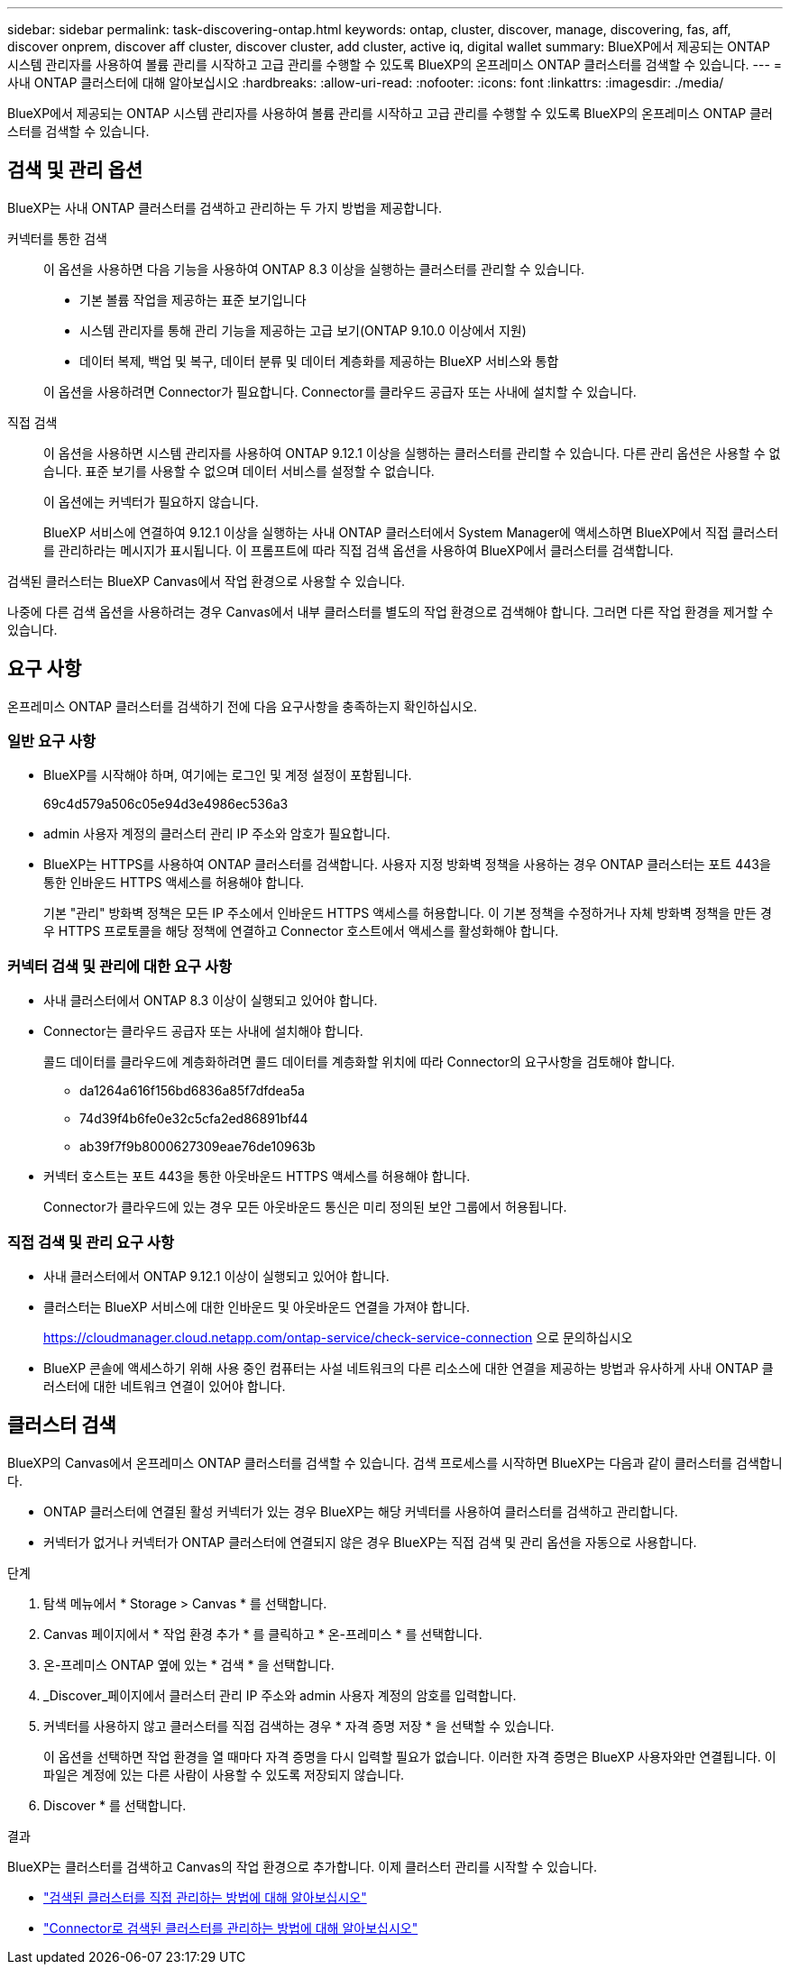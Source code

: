 ---
sidebar: sidebar 
permalink: task-discovering-ontap.html 
keywords: ontap, cluster, discover, manage, discovering, fas, aff, discover onprem, discover aff cluster, discover cluster, add cluster, active iq, digital wallet 
summary: BlueXP에서 제공되는 ONTAP 시스템 관리자를 사용하여 볼륨 관리를 시작하고 고급 관리를 수행할 수 있도록 BlueXP의 온프레미스 ONTAP 클러스터를 검색할 수 있습니다. 
---
= 사내 ONTAP 클러스터에 대해 알아보십시오
:hardbreaks:
:allow-uri-read: 
:nofooter: 
:icons: font
:linkattrs: 
:imagesdir: ./media/


[role="lead"]
BlueXP에서 제공되는 ONTAP 시스템 관리자를 사용하여 볼륨 관리를 시작하고 고급 관리를 수행할 수 있도록 BlueXP의 온프레미스 ONTAP 클러스터를 검색할 수 있습니다.



== 검색 및 관리 옵션

BlueXP는 사내 ONTAP 클러스터를 검색하고 관리하는 두 가지 방법을 제공합니다.

커넥터를 통한 검색:: 이 옵션을 사용하면 다음 기능을 사용하여 ONTAP 8.3 이상을 실행하는 클러스터를 관리할 수 있습니다.
+
--
* 기본 볼륨 작업을 제공하는 표준 보기입니다
* 시스템 관리자를 통해 관리 기능을 제공하는 고급 보기(ONTAP 9.10.0 이상에서 지원)
* 데이터 복제, 백업 및 복구, 데이터 분류 및 데이터 계층화를 제공하는 BlueXP 서비스와 통합


이 옵션을 사용하려면 Connector가 필요합니다. Connector를 클라우드 공급자 또는 사내에 설치할 수 있습니다.

--
직접 검색:: 이 옵션을 사용하면 시스템 관리자를 사용하여 ONTAP 9.12.1 이상을 실행하는 클러스터를 관리할 수 있습니다. 다른 관리 옵션은 사용할 수 없습니다. 표준 보기를 사용할 수 없으며 데이터 서비스를 설정할 수 없습니다.
+
--
이 옵션에는 커넥터가 필요하지 않습니다.

BlueXP 서비스에 연결하여 9.12.1 이상을 실행하는 사내 ONTAP 클러스터에서 System Manager에 액세스하면 BlueXP에서 직접 클러스터를 관리하라는 메시지가 표시됩니다. 이 프롬프트에 따라 직접 검색 옵션을 사용하여 BlueXP에서 클러스터를 검색합니다.

--


검색된 클러스터는 BlueXP Canvas에서 작업 환경으로 사용할 수 있습니다.

나중에 다른 검색 옵션을 사용하려는 경우 Canvas에서 내부 클러스터를 별도의 작업 환경으로 검색해야 합니다. 그러면 다른 작업 환경을 제거할 수 있습니다.



== 요구 사항

온프레미스 ONTAP 클러스터를 검색하기 전에 다음 요구사항을 충족하는지 확인하십시오.



=== 일반 요구 사항

* BlueXP를 시작해야 하며, 여기에는 로그인 및 계정 설정이 포함됩니다.
+
69c4d579a506c05e94d3e4986ec536a3

* admin 사용자 계정의 클러스터 관리 IP 주소와 암호가 필요합니다.
* BlueXP는 HTTPS를 사용하여 ONTAP 클러스터를 검색합니다. 사용자 지정 방화벽 정책을 사용하는 경우 ONTAP 클러스터는 포트 443을 통한 인바운드 HTTPS 액세스를 허용해야 합니다.
+
기본 "관리" 방화벽 정책은 모든 IP 주소에서 인바운드 HTTPS 액세스를 허용합니다. 이 기본 정책을 수정하거나 자체 방화벽 정책을 만든 경우 HTTPS 프로토콜을 해당 정책에 연결하고 Connector 호스트에서 액세스를 활성화해야 합니다.





=== 커넥터 검색 및 관리에 대한 요구 사항

* 사내 클러스터에서 ONTAP 8.3 이상이 실행되고 있어야 합니다.
* Connector는 클라우드 공급자 또는 사내에 설치해야 합니다.
+
콜드 데이터를 클라우드에 계층화하려면 콜드 데이터를 계층화할 위치에 따라 Connector의 요구사항을 검토해야 합니다.

+
** da1264a616f156bd6836a85f7dfdea5a
** 74d39f4b6fe0e32c5cfa2ed86891bf44
** ab39f7f9b8000627309eae76de10963b


* 커넥터 호스트는 포트 443을 통한 아웃바운드 HTTPS 액세스를 허용해야 합니다.
+
Connector가 클라우드에 있는 경우 모든 아웃바운드 통신은 미리 정의된 보안 그룹에서 허용됩니다.





=== 직접 검색 및 관리 요구 사항

* 사내 클러스터에서 ONTAP 9.12.1 이상이 실행되고 있어야 합니다.
* 클러스터는 BlueXP 서비스에 대한 인바운드 및 아웃바운드 연결을 가져야 합니다.
+
https://cloudmanager.cloud.netapp.com/ontap-service/check-service-connection 으로 문의하십시오

* BlueXP 콘솔에 액세스하기 위해 사용 중인 컴퓨터는 사설 네트워크의 다른 리소스에 대한 연결을 제공하는 방법과 유사하게 사내 ONTAP 클러스터에 대한 네트워크 연결이 있어야 합니다.




== 클러스터 검색

BlueXP의 Canvas에서 온프레미스 ONTAP 클러스터를 검색할 수 있습니다. 검색 프로세스를 시작하면 BlueXP는 다음과 같이 클러스터를 검색합니다.

* ONTAP 클러스터에 연결된 활성 커넥터가 있는 경우 BlueXP는 해당 커넥터를 사용하여 클러스터를 검색하고 관리합니다.
* 커넥터가 없거나 커넥터가 ONTAP 클러스터에 연결되지 않은 경우 BlueXP는 직접 검색 및 관리 옵션을 자동으로 사용합니다.


.단계
. 탐색 메뉴에서 * Storage > Canvas * 를 선택합니다.
. Canvas 페이지에서 * 작업 환경 추가 * 를 클릭하고 * 온-프레미스 * 를 선택합니다.
. 온-프레미스 ONTAP 옆에 있는 * 검색 * 을 선택합니다.
. _Discover_페이지에서 클러스터 관리 IP 주소와 admin 사용자 계정의 암호를 입력합니다.
. 커넥터를 사용하지 않고 클러스터를 직접 검색하는 경우 * 자격 증명 저장 * 을 선택할 수 있습니다.
+
이 옵션을 선택하면 작업 환경을 열 때마다 자격 증명을 다시 입력할 필요가 없습니다. 이러한 자격 증명은 BlueXP 사용자와만 연결됩니다. 이 파일은 계정에 있는 다른 사람이 사용할 수 있도록 저장되지 않습니다.

. Discover * 를 선택합니다.


.결과
BlueXP는 클러스터를 검색하고 Canvas의 작업 환경으로 추가합니다. 이제 클러스터 관리를 시작할 수 있습니다.

* link:task-manage-ontap-direct.html["검색된 클러스터를 직접 관리하는 방법에 대해 알아보십시오"]
* link:task-manage-ontap-connector.html["Connector로 검색된 클러스터를 관리하는 방법에 대해 알아보십시오"]

